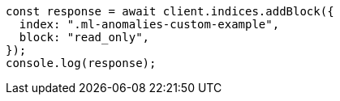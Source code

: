 // This file is autogenerated, DO NOT EDIT
// Use `node scripts/generate-docs-examples.js` to generate the docs examples

[source, js]
----
const response = await client.indices.addBlock({
  index: ".ml-anomalies-custom-example",
  block: "read_only",
});
console.log(response);
----
